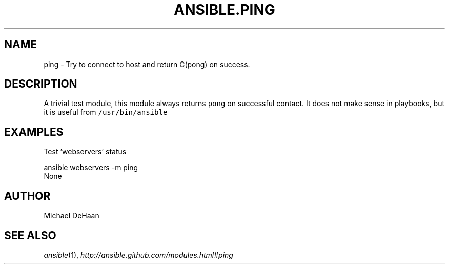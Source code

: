 .TH ANSIBLE.PING 3 "2013-06-10" "1.2" "ANSIBLE MODULES"
." generated from library/system/ping
.SH NAME
ping \- Try to connect to host and return C(pong) on success.
." ------ DESCRIPTION
.SH DESCRIPTION
.PP
A trivial test module, this module always returns \fCpong\fR on successful contact. It does not make sense in playbooks, but it is useful from \fC/usr/bin/ansible\fR 
." ------ OPTIONS
."
."
."
."
." ------ NOTES
."
."
." ------ EXAMPLES
.SH EXAMPLES
.PP
Test 'webservers' status

.nf
ansible webservers -m ping
.fi
." ------ PLAINEXAMPLES
.nf
None
.fi

." ------- AUTHOR
.SH AUTHOR
Michael DeHaan
.SH SEE ALSO
.IR ansible (1),
.I http://ansible.github.com/modules.html#ping